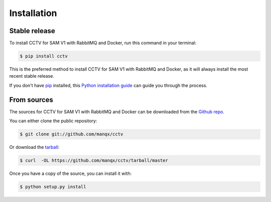 .. highlight:: shell

============
Installation
============


Stable release
--------------

To install CCTV for SAM V1 with RabbitMQ and Docker, run this command in your terminal:

.. code-block:: console

    $ pip install cctv

This is the preferred method to install CCTV for SAM V1 with RabbitMQ and Docker, as it will always install the most recent stable release.

If you don't have `pip`_ installed, this `Python installation guide`_ can guide
you through the process.

.. _pip: https://pip.pypa.io
.. _Python installation guide: http://docs.python-guide.org/en/latest/starting/installation/


From sources
------------

The sources for CCTV for SAM V1 with RabbitMQ and Docker can be downloaded from the `Github repo`_.

You can either clone the public repository:

.. code-block:: console

    $ git clone git://github.com/manqx/cctv

Or download the `tarball`_:

.. code-block:: console

    $ curl  -OL https://github.com/manqx/cctv/tarball/master

Once you have a copy of the source, you can install it with:

.. code-block:: console

    $ python setup.py install


.. _Github repo: https://github.com/manqx/cctv
.. _tarball: https://github.com/manqx/cctv/tarball/master
